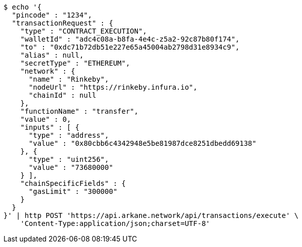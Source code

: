 [source,bash]
----
$ echo '{
  "pincode" : "1234",
  "transactionRequest" : {
    "type" : "CONTRACT_EXECUTION",
    "walletId" : "adc4c08a-b8fa-4e4c-z5a2-92c87b80f174",
    "to" : "0xdc71b72db51e227e65a45004ab2798d31e8934c9",
    "alias" : null,
    "secretType" : "ETHEREUM",
    "network" : {
      "name" : "Rinkeby",
      "nodeUrl" : "https://rinkeby.infura.io",
      "chainId" : null
    },
    "functionName" : "transfer",
    "value" : 0,
    "inputs" : [ {
      "type" : "address",
      "value" : "0x80cbb6c4342948e5be81987dce8251dbedd69138"
    }, {
      "type" : "uint256",
      "value" : "73680000"
    } ],
    "chainSpecificFields" : {
      "gasLimit" : "300000"
    }
  }
}' | http POST 'https://api.arkane.network/api/transactions/execute' \
    'Content-Type:application/json;charset=UTF-8'
----